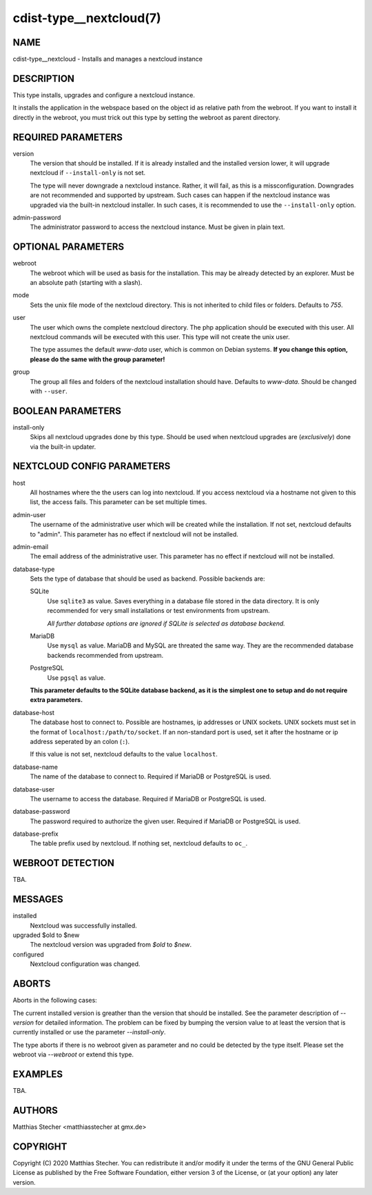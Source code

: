 cdist-type__nextcloud(7)
========================

NAME
----
cdist-type__nextcloud - Installs and manages a nextcloud instance


DESCRIPTION
-----------
This type installs, upgrades and configure a nextcloud instance.

It installs the application in the webspace based on the object id as relative
path from the webroot. If you want to install it directly in the webroot, you
must trick out this type by setting the webroot as parent directory.


REQUIRED PARAMETERS
-------------------
version
    The version that should be installed. If it is already installed and the
    installed version lower, it will upgrade nextcloud if ``--install-only`` is
    not set.

    The type will never downgrade a nextcloud instance. Rather, it will fail,
    as this is a missconfiguration. Downgrades are not recommended and
    supported by upstream. Such cases can happen if the nextcloud instance was
    upgraded via the built-in nextcloud installer. In such cases, it is
    recommended to use the ``--install-only`` option.

admin-password
    The administrator password to access the nextcloud instance. Must be given
    in plain text.


OPTIONAL PARAMETERS
-------------------
webroot
    The webroot which will be used as basis for the installation. This may be
    already detected by an explorer. Must be an absolute path (starting with a
    slash).

mode
    Sets the unix file mode of the nextcloud directory. This is not inherited
    to child files or folders. Defaults to `755`.

user
    The user which owns the complete nextcloud directory. The php application
    should be executed with this user. All nextcloud commands will be executed
    with this user. This type will not create the unix user.

    The type assumes the default `www-data` user, which is common on Debian
    systems. **If you change this option, please do the same with the group
    parameter!**

group
    The group all files and folders of the nextcloud installation should have.
    Defaults to `www-data`. Should be changed with ``--user``.


BOOLEAN PARAMETERS
------------------
install-only
    Skips all nextcloud upgrades done by this type. Should be used when
    nextcloud upgrades are (*exclusively*) done via the built-in updater.


NEXTCLOUD CONFIG PARAMETERS
---------------------------
host
    All hostnames where the the users can log into nextcloud. If you access
    nextcloud via a hostname not given to this list, the access fails. This
    parameter can be set multiple times.

admin-user
    The username of the administrative user which will be created while the
    installation. If not set, nextcloud defaults to "admin". This parameter has
    no effect if nextcloud will not be installed.

admin-email
    The email address of the administrative user. This parameter has no effect
    if nextcloud will not be installed.

database-type
    Sets the type of database that should be used as backend. Possible backends
    are:

    SQLite
        Use ``sqlite3`` as value. Saves everything in a database file
        stored in the data directory. It is only recommended for very small
        installations or test environments from upstream.

        *All further database options are ignored if SQLite is selected as
        database backend.*

    MariaDB
        Use ``mysql`` as value. MariaDB and MySQL are threated the same
        way. They are the recommended database backends recommended from
        upstream.

    PostgreSQL
        Use ``pgsql`` as value.

    **This parameter defaults to the SQLite database backend, as it is the
    simplest one to setup and do not require extra parameters.**

database-host
    The database host to connect to. Possible are hostnames, ip addresses or
    UNIX sockets. UNIX sockets must set in the format of
    ``localhost:/path/to/socket``. If an non-standard port is used, set it
    after the hostname or ip address seperated by an colon (``:``).

    If this value is not set, nextcloud defaults to the value ``localhost``.

database-name
    The name of the database to connect to. Required if MariaDB or PostgreSQL
    is used.

database-user
    The username to access the database. Required if MariaDB or PostgreSQL is
    used.

database-password
    The password required to authorize the given user. Required if MariaDB or
    PostgreSQL is used.

database-prefix
    The table prefix used by nextcloud. If nothing set, nextcloud defaults to
    ``oc_``.


WEBROOT DETECTION
-----------------
TBA.


MESSAGES
--------
installed
    Nextcloud was successfully installed.

upgraded $old to $new
    The nextcloud version was upgraded from `$old` to `$new`.

configured
    Nextcloud configuration was changed.


ABORTS
------
Aborts in the following cases:

The current installed version is greather than the version that should be
installed. See the parameter description of `--version` for detailed
information. The problem can be fixed by bumping the version value to at least
the version that is currently installed or use the parameter `--install-only`.

The type aborts if there is no webroot given as parameter and no could be
detected by the type itself. Please set the webroot via `--webroot` or extend
this type.


EXAMPLES
--------
TBA.


AUTHORS
-------
Matthias Stecher <matthiasstecher at gmx.de>


COPYRIGHT
---------
Copyright \(C) 2020 Matthias Stecher. You can redistribute it
and/or modify it under the terms of the GNU General Public License as
published by the Free Software Foundation, either version 3 of the
License, or (at your option) any later version.
